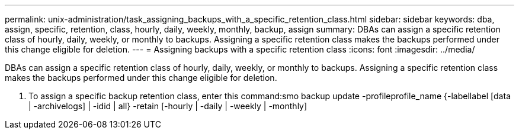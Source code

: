 ---
permalink: unix-administration/task_assigning_backups_with_a_specific_retention_class.html
sidebar: sidebar
keywords: dba, assign, specific, retention, class, hourly, daily, weekly, monthly, backup, assign
summary: DBAs can assign a specific retention class of hourly, daily, weekly, or monthly to backups. Assigning a specific retention class makes the backups performed under this change eligible for deletion.
---
= Assigning backups with a specific retention class
:icons: font
:imagesdir: ../media/

[.lead]
DBAs can assign a specific retention class of hourly, daily, weekly, or monthly to backups. Assigning a specific retention class makes the backups performed under this change eligible for deletion.

. To assign a specific backup retention class, enter this command:smo backup update -profileprofile_name {-labellabel [data | -archivelogs] | -idid | all} -retain [-hourly | -daily | -weekly | -monthly]
